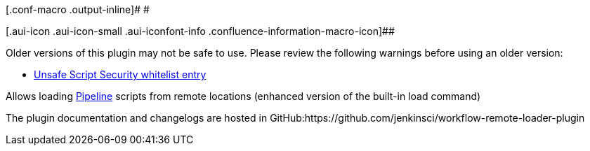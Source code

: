 [.conf-macro .output-inline]# #

[.aui-icon .aui-icon-small .aui-iconfont-info .confluence-information-macro-icon]##

Older versions of this plugin may not be safe to use. Please review the
following warnings before using an older version:

* https://jenkins.io/security/advisory/2019-05-31/#SECURITY-921[Unsafe
Script Security whitelist entry]

Allows loading https://github.com/jenkinsci/workflow-plugin[Pipeline]
scripts from remote locations (enhanced version of the built-in load
command)

The plugin documentation and changelogs are hosted in
GitHub:https://github.com/jenkinsci/workflow-remote-loader-plugin
